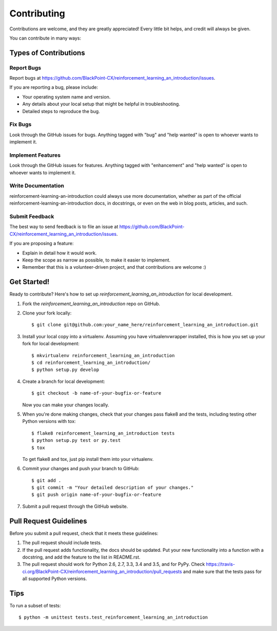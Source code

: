 .. highlight:: shell

============
Contributing
============

Contributions are welcome, and they are greatly appreciated! Every
little bit helps, and credit will always be given.

You can contribute in many ways:

Types of Contributions
----------------------

Report Bugs
~~~~~~~~~~~

Report bugs at https://github.com/BlackPoint-CX/reinforcement_learning_an_introduction/issues.

If you are reporting a bug, please include:

* Your operating system name and version.
* Any details about your local setup that might be helpful in troubleshooting.
* Detailed steps to reproduce the bug.

Fix Bugs
~~~~~~~~

Look through the GitHub issues for bugs. Anything tagged with "bug"
and "help wanted" is open to whoever wants to implement it.

Implement Features
~~~~~~~~~~~~~~~~~~

Look through the GitHub issues for features. Anything tagged with "enhancement"
and "help wanted" is open to whoever wants to implement it.

Write Documentation
~~~~~~~~~~~~~~~~~~~

reinforcement-learning-an-introduction could always use more documentation, whether as part of the
official reinforcement-learning-an-introduction docs, in docstrings, or even on the web in blog posts,
articles, and such.

Submit Feedback
~~~~~~~~~~~~~~~

The best way to send feedback is to file an issue at https://github.com/BlackPoint-CX/reinforcement_learning_an_introduction/issues.

If you are proposing a feature:

* Explain in detail how it would work.
* Keep the scope as narrow as possible, to make it easier to implement.
* Remember that this is a volunteer-driven project, and that contributions
  are welcome :)

Get Started!
------------

Ready to contribute? Here's how to set up `reinforcement_learning_an_introduction` for local development.

1. Fork the `reinforcement_learning_an_introduction` repo on GitHub.
2. Clone your fork locally::

    $ git clone git@github.com:your_name_here/reinforcement_learning_an_introduction.git

3. Install your local copy into a virtualenv. Assuming you have virtualenvwrapper installed, this is how you set up your fork for local development::

    $ mkvirtualenv reinforcement_learning_an_introduction
    $ cd reinforcement_learning_an_introduction/
    $ python setup.py develop

4. Create a branch for local development::

    $ git checkout -b name-of-your-bugfix-or-feature

   Now you can make your changes locally.

5. When you're done making changes, check that your changes pass flake8 and the tests, including testing other Python versions with tox::

    $ flake8 reinforcement_learning_an_introduction tests
    $ python setup.py test or py.test
    $ tox

   To get flake8 and tox, just pip install them into your virtualenv.

6. Commit your changes and push your branch to GitHub::

    $ git add .
    $ git commit -m "Your detailed description of your changes."
    $ git push origin name-of-your-bugfix-or-feature

7. Submit a pull request through the GitHub website.

Pull Request Guidelines
-----------------------

Before you submit a pull request, check that it meets these guidelines:

1. The pull request should include tests.
2. If the pull request adds functionality, the docs should be updated. Put
   your new functionality into a function with a docstring, and add the
   feature to the list in README.rst.
3. The pull request should work for Python 2.6, 2.7, 3.3, 3.4 and 3.5, and for PyPy. Check
   https://travis-ci.org/BlackPoint-CX/reinforcement_learning_an_introduction/pull_requests
   and make sure that the tests pass for all supported Python versions.

Tips
----

To run a subset of tests::


    $ python -m unittest tests.test_reinforcement_learning_an_introduction

